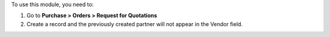 To use this module, you need to:

#. Go to **Purchase > Orders > Request for Quotations**
#. Create a record and the previously created partner will not appear in the Vendor field.
